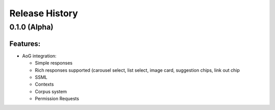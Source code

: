 .. :changelog:

Release History
---------------

0.1.0 (Alpha)
+++++++++++++++++++

Features:
.........

- AoG integration:

  - Simple responses

  - Rich responses supported (carousel select, list select, image card, suggestion chips, link out chip

  - SSML

  - Contexts

  - Corpus system

  - Permission Requests

